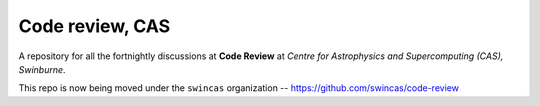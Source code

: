 Code review, CAS
================

A repository for all the fortnightly discussions at **Code Review** at *Centre for Astrophysics and Supercomputing (CAS), Swinburne*. 

This repo is now being moved under the ``swincas`` organization -- https://github.com/swincas/code-review
